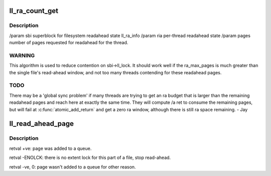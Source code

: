 .. -*- coding: utf-8; mode: rst -*-
.. src-file: drivers/staging/lustre/lustre/llite/rw.c

.. _`ll_ra_count_get`:

ll_ra_count_get
===============

.. c:function:: unsigned long ll_ra_count_get(struct ll_sb_info *sbi, struct ra_io_arg *ria, unsigned long pages, unsigned long min)

    thread.

    :param struct ll_sb_info \*sbi:
        *undescribed*

    :param struct ra_io_arg \*ria:
        *undescribed*

    :param unsigned long pages:
        *undescribed*

    :param unsigned long min:
        *undescribed*

.. _`ll_ra_count_get.description`:

Description
-----------

/param sbi superblock for filesystem readahead state ll_ra_info
/param ria per-thread readahead state
/param pages number of pages requested for readahead for the thread.

.. _`ll_ra_count_get.warning`:

WARNING
-------

This algorithm is used to reduce contention on sbi->ll_lock.
It should work well if the ra_max_pages is much greater than the single
file's read-ahead window, and not too many threads contending for
these readahead pages.

.. _`ll_ra_count_get.todo`:

TODO
----

There may be a 'global sync problem' if many threads are trying
to get an ra budget that is larger than the remaining readahead pages
and reach here at exactly the same time. They will compute /a ret to
consume the remaining pages, but will fail at \ :c:func:`atomic_add_return`\  and
get a zero ra window, although there is still ra space remaining. - Jay

.. _`ll_read_ahead_page`:

ll_read_ahead_page
==================

.. c:function:: int ll_read_ahead_page(const struct lu_env *env, struct cl_io *io, struct cl_page_list *queue, pgoff_t index, pgoff_t *max_index)

    ahead of a page with given index.

    :param const struct lu_env \*env:
        *undescribed*

    :param struct cl_io \*io:
        *undescribed*

    :param struct cl_page_list \*queue:
        *undescribed*

    :param pgoff_t index:
        *undescribed*

    :param pgoff_t \*max_index:
        *undescribed*

.. _`ll_read_ahead_page.description`:

Description
-----------

\retval     +ve: page was added to \a queue.

\retval -ENOLCK: there is no extent lock for this part of a file, stop
read-ahead.

\retval  -ve, 0: page wasn't added to \a queue for other reason.

.. This file was automatic generated / don't edit.

